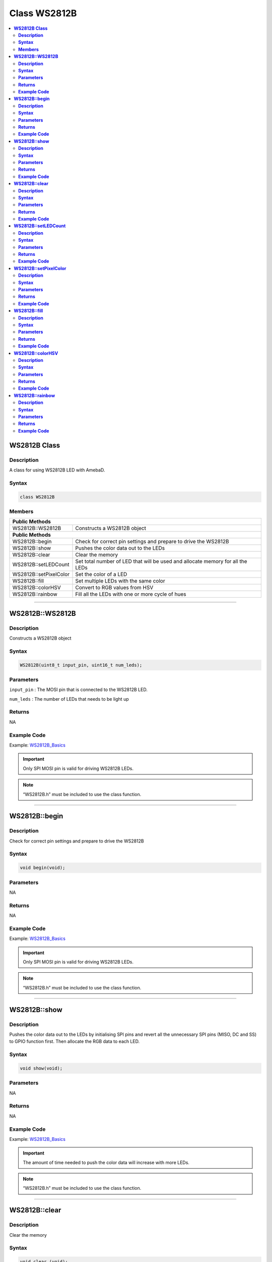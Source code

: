 Class WS2812B
=============

.. contents::
  :local:
  :depth: 2

**WS2812B Class**
-----------------

**Description**
~~~~~~~~~~~~~~~

A class for using WS2812B LED with AmebaD.

**Syntax**
~~~~~~~~~~

.. code:: c++

    class WS2812B

**Members**
~~~~~~~~~~~

+-------------------------------------------+--------------------------+
| **Public Methods**                                                   |
+===========================================+==========================+
| WS2812B::WS2812B                          | Constructs a WS2812B     |
|                                           | object                   |
+-------------------------------------------+--------------------------+
| **Public Methods**                                                   |
+-------------------------------------------+--------------------------+
| WS2812B::begin                            | Check for correct pin    |
|                                           | settings and prepare to  |
|                                           | drive the WS2812B        |
+-------------------------------------------+--------------------------+
| WS2812B::show                             | Pushes the color data    |
|                                           | out to the LEDs          |
+-------------------------------------------+--------------------------+
| WS2812B::clear                            | Clear the memory         |
+-------------------------------------------+--------------------------+
| WS2812B::setLEDCount                      | Set total number of LED  |
|                                           | that will be used and    |
|                                           | allocate memory for      |
|                                           | all the LEDs             |
+-------------------------------------------+--------------------------+
| WS2812B::setPixelColor                    | Set the color of a LED   |
+-------------------------------------------+--------------------------+
| WS2812B::fill                             | Set multiple LEDs with   |
|                                           | the same color           |
+-------------------------------------------+--------------------------+
| WS2812B::colorHSV                         | Convert to RGB values    |
|                                           | from HSV                 |
+-------------------------------------------+--------------------------+
| WS2812B::rainbow                          | Fill all the LEDs with   |
|                                           | one or more cycle of     |
|                                           | hues                     |
+-------------------------------------------+--------------------------+

----------------------

**WS2812B::WS2812B**
--------------------

**Description**
~~~~~~~~~~~~~~~

Constructs a WS2812B object

**Syntax**
~~~~~~~~~~

.. code:: c++

    WS2812B(uint8_t input_pin, uint16_t num_leds);

**Parameters**
~~~~~~~~~~~~~~

``input_pin`` : The MOSI pin that is connected to the WS2812B LED.

``num_leds`` : The number of LEDs that needs to be light up

**Returns**
~~~~~~~~~~~

NA

**Example Code**
~~~~~~~~~~~~~~~~

Example: `WS2812B_Basics <https://github.com/ambiot/ambd_arduino/blob/dev/Arduino_package/hardware/libraries/WS2812B/examples/WS2812B_Basics/WS2812B_Basics.ino>`_

.. important :: Only SPI MOSI pin is valid for driving WS2812B LEDs.

.. note :: “WS2812B.h” must be included to use the class function. 

------------------------

**WS2812B::begin**
------------------

**Description**
~~~~~~~~~~~~~~~

Check for correct pin settings and prepare to drive the WS2812B

**Syntax**
~~~~~~~~~~

.. code:: c++

    void begin(void);

**Parameters**
~~~~~~~~~~~~~~

NA

**Returns**
~~~~~~~~~~~

NA

**Example Code**
~~~~~~~~~~~~~~~~

Example: `WS2812B_Basics <https://github.com/ambiot/ambd_arduino/blob/dev/Arduino_package/hardware/libraries/WS2812B/examples/WS2812B_Basics/WS2812B_Basics.ino>`_

.. important :: Only SPI MOSI pin is valid for driving WS2812B LEDs.

.. note :: “WS2812B.h” must be included to use the class function.  

--------------------

**WS2812B::show**
-----------------

**Description**
~~~~~~~~~~~~~~~

Pushes the color data out to the LEDs by initialising SPI pins and revert all the unnecessary SPI pins (MISO, DC and SS) to GPIO function first. Then allocate the RGB data to each LED.

**Syntax**
~~~~~~~~~~

.. code:: c++

    void show(void);

**Parameters**
~~~~~~~~~~~~~~

NA

**Returns**
~~~~~~~~~~~

NA

**Example Code**
~~~~~~~~~~~~~~~~

Example: `WS2812B_Basics <https://github.com/ambiot/ambd_arduino/blob/dev/Arduino_package/hardware/libraries/WS2812B/examples/WS2812B_Basics/WS2812B_Basics.ino>`_

.. important :: The amount of time needed to push the color data will increase with more LEDs. 

.. note :: “WS2812B.h” must be included to use the class function. 

----------------------

**WS2812B::clear**
------------------

**Description**
~~~~~~~~~~~~~~~

Clear the memory

**Syntax**
~~~~~~~~~~

.. code:: c++

    void clear (void);

**Parameters**
~~~~~~~~~~~~~~

NA

**Returns**
~~~~~~~~~~~

NA

**Example Code**
~~~~~~~~~~~~~~~~

Example: `WS2812B_Patterns <https://github.com/ambiot/ambd_arduino/blob/dev/Arduino_package/hardware/libraries/WS2812B/examples/WS2812B_Patterns/WS2812B_Patterns.ino>`_

.. important :: This function only clears the color data from memory. To turn off the LED, please use WS2812B::show(). 

.. note :: “WS2812B.h” must be included to use the class function. 

------------------------------

**WS2812B::setLEDCount**
------------------------

**Description**
~~~~~~~~~~~~~~~

Set the total number of LEDs to be used and allocate memory for all the LEDs.

**Syntax**
~~~~~~~~~~

.. code:: c++

    void setLEDCount(uint16_t num_leds);

**Parameters**
~~~~~~~~~~~~~~

``num_leds``: total number of LEDs to be used

**Returns**
~~~~~~~~~~~

NA

**Example Code**
~~~~~~~~~~~~~~~~

NA

.. note :: “WS2812B.h” must be included to use the class function. 

-----------------------------

**WS2812B::setPixelColor**
--------------------------

**Description**
~~~~~~~~~~~~~~~

Verify that memory has been successfully allocated to the LED and set the color.

**Syntax**
~~~~~~~~~~

.. code:: c++

    void setPixelColor(uint16_t led_Number, uint8_t rColor, uint8_t gColor, uint8_t bColor);

**Parameters**
~~~~~~~~~~~~~~

``led_Number``: The LED number, with 0 being the LED closest to the data input pin 

``rColor``: Red brightness level (Value available from 0-255, 0 indicates LED is off and 255 indicates LED is in the maximum brightness)

``gColor``: Green brightness level (Value available from 0-255)

``bColor``: Blue brightness level (Value available from 0-255)

**Returns**
~~~~~~~~~~~

NA

**Example Code**
~~~~~~~~~~~~~~~~

Example: `WS2812B_Patterns <https://github.com/ambiot/ambd_arduino/blob/dev/Arduino_package/hardware/libraries/WS2812B/examples/WS2812B_Patterns/WS2812B_Patterns.ino>`_

.. note :: “WS2812B.h” must be included to use the class function. 

---------------------------

**WS2812B::fill**
-----------------

**Description**
~~~~~~~~~~~~~~~

Set multiple LEDs with the same colors

**Syntax**
~~~~~~~~~~

.. code:: c++

    void fill(uint8_t rColor, uint8_t gColor, uint8_t bColor, uint16_t first, uint16_t count);

**Parameters**
~~~~~~~~~~~~~~

``rColor``: Red brightness level (Value available from 0-255)

``gColor``: Green brightness level (Value available from 0-255)

``bColor``: Blue brightness level (Value available from 0-255)

``first``: The index of the first LED to start filling with color (Default: 0)

``count``: Total number of LEDs to be set with the color (Default: 0)

**Returns**
~~~~~~~~~~~

NA

**Example Code**
~~~~~~~~~~~~~~~~

Example: `WS2812B_Basics <https://github.com/ambiot/ambd_arduino/blob/dev/Arduino_package/hardware/libraries/WS2812B/examples/WS2812B_Basics/WS2812B_Basics.ino>`_

.. important :: If the input parameters “first” and “count” are not provided, the default behaviour would be to fill all the LEDs. 

.. note :: “WS2812B.h” must be included to use the class function. 

---------------------------

**WS2812B::colorHSV**
---------------------

**Description**
~~~~~~~~~~~~~~~

Convert to RGB values from HSV (Hue Saturation Value).

**Syntax**
~~~~~~~~~~

.. code:: c++

    uint32_t colorHSV(uint16_t hue, uint8_t sat, uint8_t val);

**Parameters**
~~~~~~~~~~~~~~

``hue``: hue value in 16-bit. (Default: 0, acceptable range from: 0 - 65535, representing one full cycle of the color wheel. Starting from 0 for red, it increments first towards yellow, and on through green, cyan, blue, magenta, and black to red.)

``sat``: Intensity or purity of the color in 8-bit. (Acceptable range from: 0 - 255, you will get pastel color when value setting is adjusted to the middle) 

``val``: Brightness of a color in 8-bit. (Value available from 0-255) 

**Returns**
~~~~~~~~~~~

The function returns the RGB values converted from HSV.

**Example Code**
~~~~~~~~~~~~~~~~

Example: `WS2812B_Patterns <https://github.com/ambiot/ambd_arduino/blob/dev/Arduino_package/hardware/libraries/WS2812B/examples/WS2812B_Patterns/WS2812B_Patterns.ino>`_

.. note :: “WS2812B.h” must be included to use the class function. 

----------------------

**WS2812B::rainbow**
--------------------

**Description**
~~~~~~~~~~~~~~~

Fill all the LEDs with one or more cycle of hues

**Syntax**
~~~~~~~~~~

.. code:: c++

    void rainbow(uint16_t first_hue, int8_t reps, uint8_t saturation, uint8_t brightness);

**Parameters**
~~~~~~~~~~~~~~

``first_hue``: hue of first LED (Default: 0, acceptable range from: 0 - 65535, representing one full cycle of the color wheel)

``reps``: number of cycles of the color wheel over the length of the strip. (Default: 1. Negative values can be used to reverse the hue order) 

``saturation``: Intensity or purity of the color in 8-bit. (Default: 255. Acceptable range from: 0 - 255, you will get pastel color when value setting is adjusted to the middle)

``brightness``: Brightness of a color in 8-bit. (Default: 60. Acceptable range from 0-255)

**Returns**
~~~~~~~~~~~

NA

**Example Code**
~~~~~~~~~~~~~~~~

Example: `WS2812B_Patterns <https://github.com/ambiot/ambd_arduino/blob/dev/Arduino_package/hardware/libraries/WS2812B/examples/WS2812B_Patterns/WS2812B_Patterns.ino>`_

.. note :: “WS2812B.h” must be included to use the class function. 

